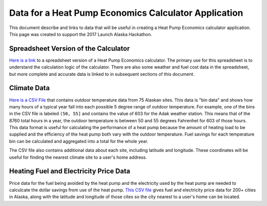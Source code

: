 .. _heat-pump-calc:

Data for a Heat Pump Economics Calculator Application
=====================================================

This document describe and links to data that will be useful in creating
a Heat Pump Economics calculator application.  This page was created to
support the 2017 Launch Alaska Hackathon.

Spreadsheet Version of the Calculator
-------------------------------------

`Here is a link <http://analysisnorth.com/hackathon/heatpump/Ductless_Heat_Pump_Calculator_Alaska.xlsm>`_
to a spreadsheet version of a Heat Pump
Economics calculator.  The primary use for this spreadsheet is to understand the
calculation logic of the calculator.  There are also some weather and fuel cost data in
the spreadsheet, but more complete and accurate data is linked to in
subsequent sections of this document.

Climate Data
------------

`Here is a CSV File <http://analysisnorth.com/hackathon/heatpump/temp_bin_data.csv>`_
that contains outdoor temperature data from 75 Alaskan sites.  This data is "bin data"
and shows how many hours of a typical year fall into each possible 5 degree range of
outdoor temperature.  For example, one of the bins in the CSV file is labeled
``(50, 55]`` and contains the value of 603 for the Adak weather station.  This means that
of the 8760 total hours in a year, the outdoor temperature is between 50 and 55 degrees
Fahrenhet for 603 of those hours.  This data format is useful for calculating the
performance of a heat pump because the amount of heating load to be supplied and the
efficiency of the heat pump both vary with the outdoor temperature.  Fuel savings
for each temperature bin can be calculated and aggregated into a total for the
whole year.

The CSV file also contains additional data about each site, including latitude and
longitude.  These coordinates will be useful for finding the nearest climate site
to a user's home address.

Heating Fuel and Electricity Price Data
---------------------------------------

Price data for the fuel being avoided by the heat pump and the electricity
used by the heat pump are needed to calculcate the dollar savings from
use of the heat pump.  `This CSV file <http://analysisnorth.com/hackathon/heatpump/fuel_prices.csv>`_
gives fuel and electricity price data for 200+ cities in Alaska, along with
the latitude and longitude of those cites so the city nearest to a user's
home can be located.